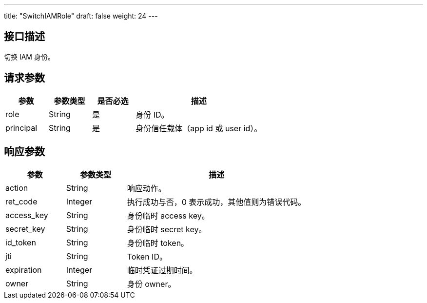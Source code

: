 ---
title: "SwitchIAMRole"
draft: false
weight: 24
---

== 接口描述

切换 IAM 身份。

== 请求参数

[cols="1,1,1,3"]
|===
| 参数 | 参数类型 | 是否必选 | 描述 

| role
| String
| 是
| 身份 ID。

| principal
| String
| 是
| 身份信任载体（app id 或 user id）。
|===

== 响应参数

[cols="1,1,3"]
|===
| 参数 | 参数类型 | 描述

| action
| String
| 响应动作。

| ret_code
| Integer
| 执行成功与否，0 表示成功，其他值则为错误代码。

| access_key	
| String
| 身份临时 access key。

| secret_key
| String
| 身份临时 secret key。

| id_token
| String
| 身份临时 token。

| jti
| String
| Token ID。

| expiration
| Integer
| 临时凭证过期时间。

| owner
| String
| 身份 owner。
|===
